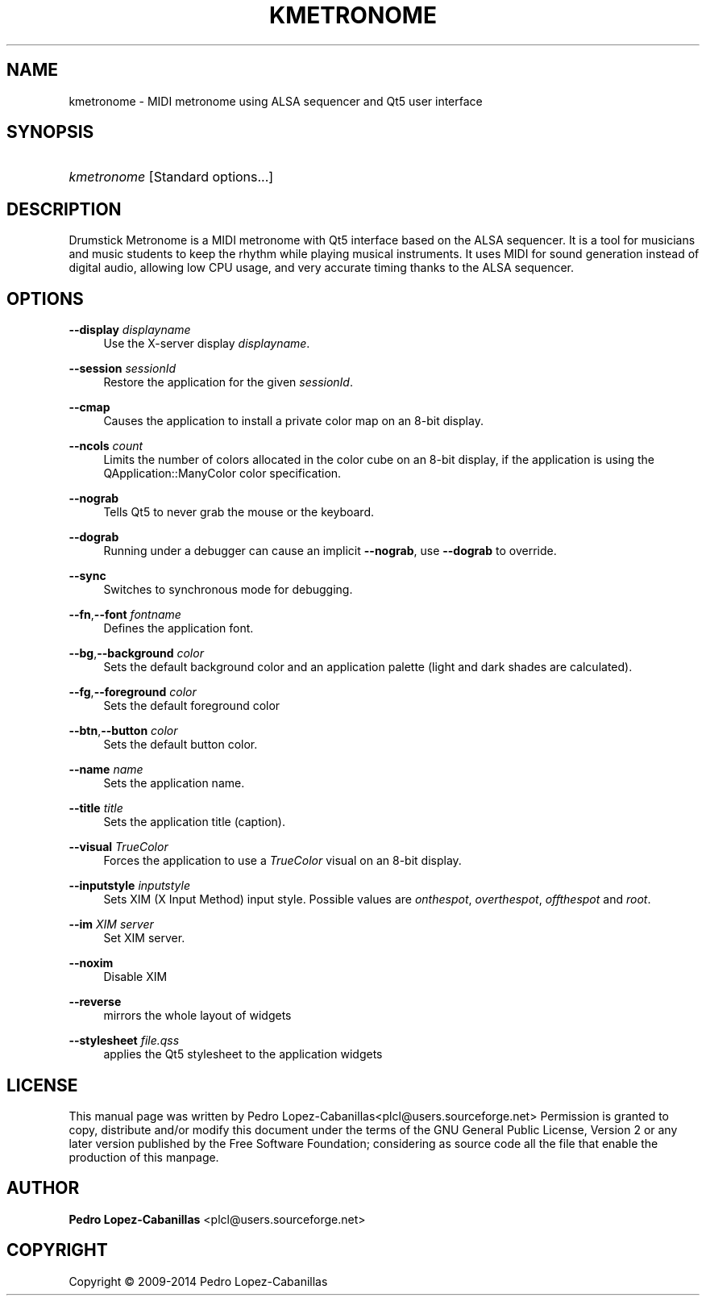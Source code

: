 '\" t
.\"     Title: kmetronome
.\"    Author: Pedro Lopez-Cabanillas <plcl@users.sourceforge.net>
.\" Generator: DocBook XSL Stylesheets v1.78.1 <http://docbook.sf.net/>
.\"      Date: 2009-06-27
.\"    Manual: Drumstick Metronome User's Manual
.\"    Source: Drumstick Metronome
.\"  Language: English
.\"
.TH "KMETRONOME" "1" "2009\-06\-27" "Drumstick Metronome" "Drumstick Metronome User's Man"
.\" -----------------------------------------------------------------
.\" * Define some portability stuff
.\" -----------------------------------------------------------------
.\" ~~~~~~~~~~~~~~~~~~~~~~~~~~~~~~~~~~~~~~~~~~~~~~~~~~~~~~~~~~~~~~~~~
.\" http://bugs.debian.org/507673
.\" http://lists.gnu.org/archive/html/groff/2009-02/msg00013.html
.\" ~~~~~~~~~~~~~~~~~~~~~~~~~~~~~~~~~~~~~~~~~~~~~~~~~~~~~~~~~~~~~~~~~
.ie \n(.g .ds Aq \(aq
.el       .ds Aq '
.\" -----------------------------------------------------------------
.\" * set default formatting
.\" -----------------------------------------------------------------
.\" disable hyphenation
.nh
.\" disable justification (adjust text to left margin only)
.ad l
.\" -----------------------------------------------------------------
.\" * MAIN CONTENT STARTS HERE *
.\" -----------------------------------------------------------------
.SH "NAME"
kmetronome \- MIDI metronome using ALSA sequencer and Qt5 user interface
.SH "SYNOPSIS"
.HP \w'\fB\fIkmetronome\fR\fR\ 'u
\fB\fIkmetronome\fR\fR [Standard\ options\&.\&.\&.]
.SH "DESCRIPTION"
.PP
Drumstick Metronome is a MIDI metronome with Qt5 interface based on the ALSA sequencer\&. It is a tool for musicians and music students to keep the rhythm while playing musical instruments\&. It uses MIDI for sound generation instead of digital audio, allowing low CPU usage, and very accurate timing thanks to the ALSA sequencer\&.
.SH "OPTIONS"
.PP
\fB\-\-display\fR \fIdisplayname\fR
.RS 4
Use the X\-server display
\fIdisplayname\fR\&.
.RE
.PP
\fB\-\-session\fR \fIsessionId\fR
.RS 4
Restore the application for the given
\fIsessionId\fR\&.
.RE
.PP
\fB\-\-cmap\fR
.RS 4
Causes the application to install a private color map on an 8\-bit display\&.
.RE
.PP
\fB\-\-ncols\fR \fIcount\fR
.RS 4
Limits the number of colors allocated in the color cube on an 8\-bit display, if the application is using the
QApplication::ManyColor
color specification\&.
.RE
.PP
\fB\-\-nograb\fR
.RS 4
Tells Qt5 to never grab the mouse or the keyboard\&.
.RE
.PP
\fB\-\-dograb\fR
.RS 4
Running under a debugger can cause an implicit
\fB\-\-nograb\fR, use
\fB\-\-dograb\fR
to override\&.
.RE
.PP
\fB\-\-sync\fR
.RS 4
Switches to synchronous mode for debugging\&.
.RE
.PP
\fB\-\-fn\fR,\fB\-\-font\fR \fIfontname\fR
.RS 4
Defines the application font\&.
.RE
.PP
\fB\-\-bg\fR,\fB\-\-background\fR \fIcolor\fR
.RS 4
Sets the default background color and an application palette (light and dark shades are calculated)\&.
.RE
.PP
\fB\-\-fg\fR,\fB\-\-foreground\fR \fIcolor\fR
.RS 4
Sets the default foreground color
.RE
.PP
\fB\-\-btn\fR,\fB\-\-button\fR \fIcolor\fR
.RS 4
Sets the default button color\&.
.RE
.PP
\fB\-\-name\fR \fIname\fR
.RS 4
Sets the application name\&.
.RE
.PP
\fB\-\-title\fR \fItitle\fR
.RS 4
Sets the application title (caption)\&.
.RE
.PP
\fB\-\-visual\fR \fITrueColor\fR
.RS 4
Forces the application to use a
\fITrueColor\fR
visual on an 8\-bit display\&.
.RE
.PP
\fB\-\-inputstyle\fR \fIinputstyle\fR
.RS 4
Sets XIM (X Input Method) input style\&. Possible values are
\fIonthespot\fR,
\fIoverthespot\fR,
\fIoffthespot\fR
and
\fIroot\fR\&.
.RE
.PP
\fB\-\-im\fR \fIXIM server\fR
.RS 4
Set XIM server\&.
.RE
.PP
\fB\-\-noxim\fR
.RS 4
Disable XIM
.RE
.PP
\fB\-\-reverse\fR
.RS 4
mirrors the whole layout of widgets
.RE
.PP
\fB\-\-stylesheet\fR \fIfile\&.qss\fR
.RS 4
applies the Qt5 stylesheet to the application widgets
.RE
.SH "LICENSE"
.PP
This manual page was written by
Pedro Lopez\-Cabanillas<plcl@users\&.sourceforge\&.net>
Permission is granted to copy, distribute and/or modify this document under the terms of the
GNU
General Public License, Version 2 or any later version published by the Free Software Foundation; considering as source code all the file that enable the production of this manpage\&.
.SH "AUTHOR"
.PP
\fBPedro Lopez\-Cabanillas\fR <\&plcl@users\&.sourceforge\&.net\&>
.RS 4
.RE
.SH "COPYRIGHT"
.br
Copyright \(co 2009-2014 Pedro Lopez-Cabanillas
.br
